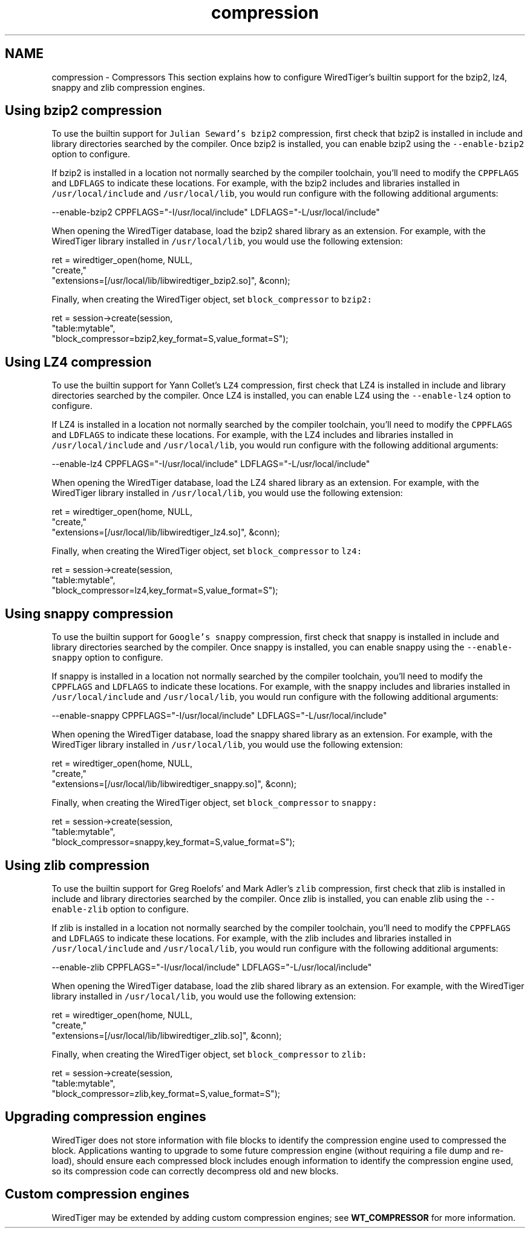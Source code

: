 .TH "compression" 3 "Fri Dec 4 2015" "Version Version 2.7.0" "WiredTiger" \" -*- nroff -*-
.ad l
.nh
.SH NAME
compression \- Compressors 
This section explains how to configure WiredTiger's builtin support for the bzip2, lz4, snappy and zlib compression engines\&.
.SH "Using bzip2 compression"
.PP
To use the builtin support for \fCJulian Seward's bzip2\fP compression, first check that bzip2 is installed in include and library directories searched by the compiler\&. Once bzip2 is installed, you can enable bzip2 using the \fC--enable-bzip2\fP option to configure\&.
.PP
If bzip2 is installed in a location not normally searched by the compiler toolchain, you'll need to modify the \fCCPPFLAGS\fP and \fCLDFLAGS\fP to indicate these locations\&. For example, with the bzip2 includes and libraries installed in \fC/usr/local/include\fP and \fC/usr/local/lib\fP, you would run configure with the following additional arguments:
.PP
.PP
.nf
--enable-bzip2 CPPFLAGS="-I/usr/local/include" LDFLAGS="-L/usr/local/include"
.fi
.PP
.PP
When opening the WiredTiger database, load the bzip2 shared library as an extension\&. For example, with the WiredTiger library installed in \fC/usr/local/lib\fP, you would use the following extension:
.PP
.PP
.nf
        ret = wiredtiger_open(home, NULL,
            "create,"
            "extensions=[/usr/local/lib/libwiredtiger_bzip2\&.so]", &conn);
.fi
.PP
 Finally, when creating the WiredTiger object, set \fCblock_compressor\fP to \fCbzip2:\fP 
.PP
.PP
.nf
        ret = session->create(session,
            "table:mytable",
            "block_compressor=bzip2,key_format=S,value_format=S");
.fi
.PP
 
.SH "Using LZ4 compression"
.PP
To use the builtin support for Yann Collet's \fCLZ4\fP compression, first check that LZ4 is installed in include and library directories searched by the compiler\&. Once LZ4 is installed, you can enable LZ4 using the \fC--enable-lz4\fP option to configure\&.
.PP
If LZ4 is installed in a location not normally searched by the compiler toolchain, you'll need to modify the \fCCPPFLAGS\fP and \fCLDFLAGS\fP to indicate these locations\&. For example, with the LZ4 includes and libraries installed in \fC/usr/local/include\fP and \fC/usr/local/lib\fP, you would run configure with the following additional arguments:
.PP
.PP
.nf
--enable-lz4 CPPFLAGS="-I/usr/local/include" LDFLAGS="-L/usr/local/include"
.fi
.PP
.PP
When opening the WiredTiger database, load the LZ4 shared library as an extension\&. For example, with the WiredTiger library installed in \fC/usr/local/lib\fP, you would use the following extension:
.PP
.PP
.nf
        ret = wiredtiger_open(home, NULL,
            "create,"
            "extensions=[/usr/local/lib/libwiredtiger_lz4\&.so]", &conn);
.fi
.PP
 Finally, when creating the WiredTiger object, set \fCblock_compressor\fP to \fClz4:\fP 
.PP
.PP
.nf
        ret = session->create(session,
            "table:mytable",
            "block_compressor=lz4,key_format=S,value_format=S");
.fi
.PP
 
.SH "Using snappy compression"
.PP
To use the builtin support for \fCGoogle's snappy\fP compression, first check that snappy is installed in include and library directories searched by the compiler\&. Once snappy is installed, you can enable snappy using the \fC--enable-snappy\fP option to configure\&.
.PP
If snappy is installed in a location not normally searched by the compiler toolchain, you'll need to modify the \fCCPPFLAGS\fP and \fCLDFLAGS\fP to indicate these locations\&. For example, with the snappy includes and libraries installed in \fC/usr/local/include\fP and \fC/usr/local/lib\fP, you would run configure with the following additional arguments:
.PP
.PP
.nf
--enable-snappy CPPFLAGS="-I/usr/local/include" LDFLAGS="-L/usr/local/include"
.fi
.PP
.PP
When opening the WiredTiger database, load the snappy shared library as an extension\&. For example, with the WiredTiger library installed in \fC/usr/local/lib\fP, you would use the following extension:
.PP
.PP
.nf
        ret = wiredtiger_open(home, NULL,
            "create,"
            "extensions=[/usr/local/lib/libwiredtiger_snappy\&.so]", &conn);
.fi
.PP
 Finally, when creating the WiredTiger object, set \fCblock_compressor\fP to \fCsnappy:\fP 
.PP
.PP
.nf
        ret = session->create(session,
            "table:mytable",
            "block_compressor=snappy,key_format=S,value_format=S");
.fi
.PP
 
.SH "Using zlib compression"
.PP
To use the builtin support for Greg Roelofs' and Mark Adler's \fCzlib\fP compression, first check that zlib is installed in include and library directories searched by the compiler\&. Once zlib is installed, you can enable zlib using the \fC--enable-zlib\fP option to configure\&.
.PP
If zlib is installed in a location not normally searched by the compiler toolchain, you'll need to modify the \fCCPPFLAGS\fP and \fCLDFLAGS\fP to indicate these locations\&. For example, with the zlib includes and libraries installed in \fC/usr/local/include\fP and \fC/usr/local/lib\fP, you would run configure with the following additional arguments:
.PP
.PP
.nf
--enable-zlib CPPFLAGS="-I/usr/local/include" LDFLAGS="-L/usr/local/include"
.fi
.PP
.PP
When opening the WiredTiger database, load the zlib shared library as an extension\&. For example, with the WiredTiger library installed in \fC/usr/local/lib\fP, you would use the following extension:
.PP
.PP
.nf
        ret = wiredtiger_open(home, NULL,
            "create,"
            "extensions=[/usr/local/lib/libwiredtiger_zlib\&.so]", &conn);
.fi
.PP
 Finally, when creating the WiredTiger object, set \fCblock_compressor\fP to \fCzlib:\fP 
.PP
.PP
.nf
        ret = session->create(session,
            "table:mytable",
            "block_compressor=zlib,key_format=S,value_format=S");
.fi
.PP
 
.SH "Upgrading compression engines"
.PP
WiredTiger does not store information with file blocks to identify the compression engine used to compressed the block\&. Applications wanting to upgrade to some future compression engine (without requiring a file dump and re-load), should ensure each compressed block includes enough information to identify the compression engine used, so its compression code can correctly decompress old and new blocks\&.
.SH "Custom compression engines"
.PP
WiredTiger may be extended by adding custom compression engines; see \fBWT_COMPRESSOR\fP for more information\&. 
